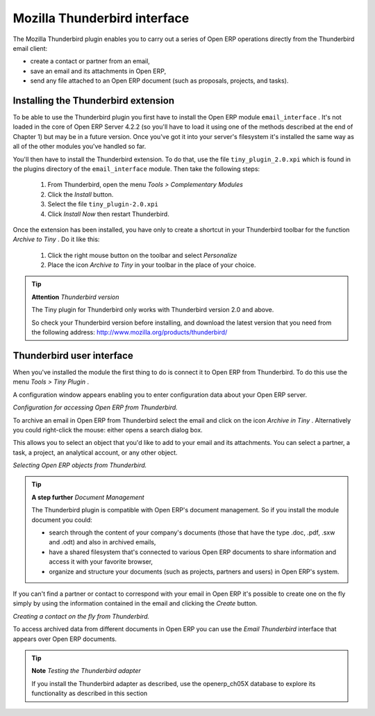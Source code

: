.. index::
   single: Thunderbird (Mozilla)


Mozilla Thunderbird interface
===============================

The Mozilla Thunderbird plugin enables you to carry out a series of Open ERP operations directly from the Thunderbird email client:

* create a contact or partner from an email,

* save an email and its attachments in Open ERP,

* send any file attached to an Open ERP document (such as proposals, projects, and tasks).

Installing the Thunderbird extension
-------------------------------------

To be able to use the Thunderbird plugin you first have to install the Open ERP module \ ``email_interface``\  . It's not loaded in the core of Open ERP Server 4.2.2 (so you'll have to load it using one of the methods described at the end of Chapter 1) but may be in a future version. Once you've got it into your server's filesystem it's installed the same way as all of the other modules you've handled so far.

You'll then have to install the Thunderbird extension. To do that, use the file \ ``tiny_plugin_2.0.xpi``\   which is found in the plugins directory of the \ ``email_interface``\   module. Then take the following steps:

	#. From Thunderbird, open the menu  *Tools > Complementary Modules* 

	#. Click the  *Install* button.

	#. Select the file \ ``tiny_plugin-2.0.xpi``\  

	#. Click  *Install Now* then restart Thunderbird.

Once the extension has been installed, you have only to create a shortcut in your Thunderbird toolbar for the function  *Archive to Tiny* . Do it like this:

	#. Click the right mouse button on the toolbar and select  *Personalize* 

	#. Place the icon  *Archive to Tiny* in your toolbar in the place of your choice.

.. tip::   **Attention**  *Thunderbird version* 

	The Tiny plugin for Thunderbird only works with Thunderbird version 2.0 and above.

	So check your Thunderbird version before installing, and download the latest version that you need from the following address: http://www.mozilla.org/products/thunderbird/

Thunderbird user interface
---------------------------

When you've installed the module the first thing to do is connect it to Open ERP from Thunderbird. To do this use the menu  *Tools > Tiny Plugin* .

A configuration window appears enabling you to enter configuration data about your Open ERP server.


.. image::  images/thunderbird_config.png
	:align: center

*Configuration for accessing Open ERP from Thunderbird.*


To archive an email in Open ERP from Thunderbird select the email and click on the icon  *Archive in Tiny* . Alternatively you could right-click the mouse: either opens a search dialog box.

This allows you to select an object that you'd like to add to your email and its attachments. You can select a partner, a task, a project, an analytical account, or any other object.


.. image::  images/thunderbird_selection.png
	:align: center

*Selecting Open ERP objects from Thunderbird.*


.. tip::   **A step further**  *Document Management* 

	The Thunderbird plugin is compatible with Open ERP's document management. So if you install the module document you could:

	* search through the content of your company's documents (those that have the type .doc, .pdf, .sxw and .odt) and also in archived emails,

	* have a shared filesystem that's connected to various Open ERP documents to share information and access it with your favorite browser,

	* organize and structure your documents (such as projects, partners and users) in Open ERP's system.

If you can't find a partner or contact to correspond with your email in Open ERP it's possible to create one on the fly simply by using the information contained in the email and clicking the  *Create*  button.


.. image::  images/thunderbird_creation.png
	:align: center

*Creating a contact on the fly from Thunderbird.*


To access archived data from different documents in Open ERP you can use the  *Email Thunderbird*  interface that appears over Open ERP documents.

.. tip::   **Note**  *Testing the Thunderbird adapter* 

	If you install the Thunderbird adapter as described, use the openerp_ch05X database to explore its functionality as described in this section



.. Copyright © Open Object Press. All rights reserved.

.. You may take electronic copy of this publication and distribute it if you don't
.. change the content. You can also print a copy to be read by yourself only.

.. We have contracts with different publishers in different countries to sell and
.. distribute paper or electronic based versions of this book (translated or not)
.. in bookstores. This helps to distribute and promote the Open ERP product. It
.. also helps us to create incentives to pay contributors and authors using author
.. rights of these sales.

.. Due to this, grants to translate, modify or sell this book are strictly
.. forbidden, unless Tiny SPRL (representing Open Object Presses) gives you a
.. written authorisation for this.

.. Many of the designations used by manufacturers and suppliers to distinguish their
.. products are claimed as trademarks. Where those designations appear in this book,
.. and Open ERP Press was aware of a trademark claim, the designations have been
.. printed in initial capitals.

.. While every precaution has been taken in the preparation of this book, the publisher
.. and the authors assume no responsibility for errors or omissions, or for damages
.. resulting from the use of the information contained herein.

.. Published by Open ERP Press, Grand Rosière, Belgium

